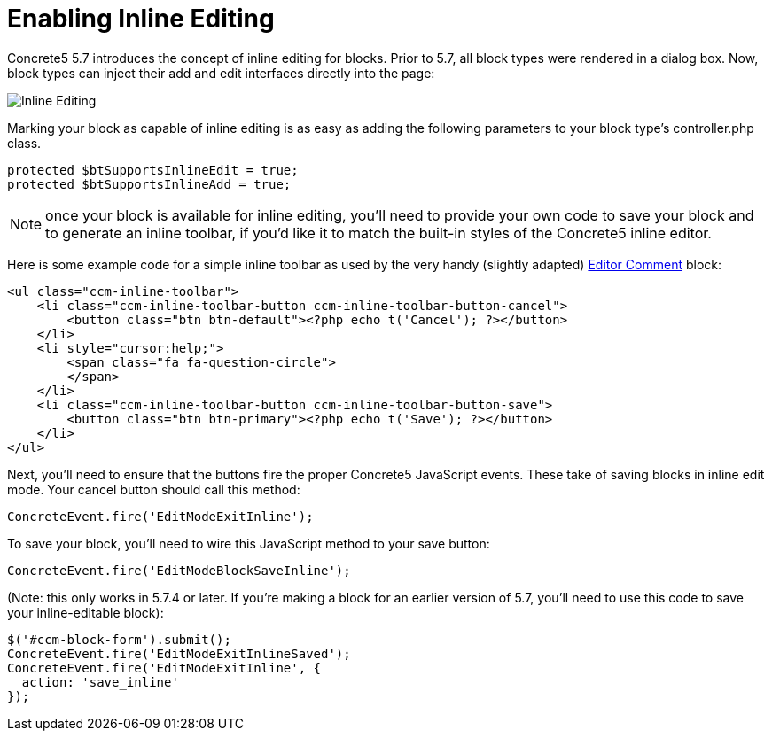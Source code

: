 [[blocks_create_inline-editing]]
= Enabling Inline Editing

Concrete5 5.7 introduces the concept of inline editing for blocks.
Prior to 5.7, all block types were rendered in a dialog box.
Now, block types can inject their add and edit interfaces directly into the page:

image:inline-editing.png[alt="Inline Editing", title="Inline Editing"]

Marking your block as capable of inline editing is as easy as adding the following parameters to your block type's controller.php class.

[source,php]
----
protected $btSupportsInlineEdit = true;
protected $btSupportsInlineAdd = true;
----

NOTE: once your block is available for inline editing, you'll need to provide your own code to save your block and to generate an inline toolbar, if you'd like it to match the built-in styles of the Concrete5 inline editor.

Here is some example code for a simple inline toolbar as used by the very handy (slightly adapted) http://www.concrete5.org/marketplace/addons/editor-comment1[Editor Comment] block:

[source,php]
----
<ul class="ccm-inline-toolbar">
    <li class="ccm-inline-toolbar-button ccm-inline-toolbar-button-cancel">
        <button class="btn btn-default"><?php echo t('Cancel'); ?></button>
    </li>
    <li style="cursor:help;">
        <span class="fa fa-question-circle">
        </span>
    </li>
    <li class="ccm-inline-toolbar-button ccm-inline-toolbar-button-save">
        <button class="btn btn-primary"><?php echo t('Save'); ?></button>
    </li>
</ul>
----

Next, you'll need to ensure that the buttons fire the proper Concrete5 JavaScript events.
These take of saving blocks in inline edit mode.
Your cancel button should call this method:

[source,javascript]
----
ConcreteEvent.fire('EditModeExitInline');
----

To save your block, you'll need to wire this JavaScript method to your save button:

[source,javascript]
----
ConcreteEvent.fire('EditModeBlockSaveInline');
----

(Note: this only works in 5.7.4 or later.
If you're making a block for an earlier version of 5.7, you'll need to use this code to save your inline-editable block):

[source,javascript]
----
$('#ccm-block-form').submit();
ConcreteEvent.fire('EditModeExitInlineSaved');
ConcreteEvent.fire('EditModeExitInline', {
  action: 'save_inline'
});
----
